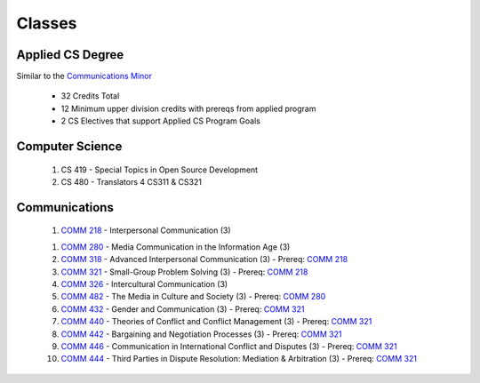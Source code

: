 =======
Classes
=======


Applied CS Degree
-----------------

Similar to the `Communications Minor`_

 * 32 Credits Total
 * 12 Minimum upper division credits with prereqs from applied program
 * 2 CS Electives that support Applied CS Program Goals

Computer Science
----------------
 #. CS 419 - Special Topics in Open Source Development
 #. CS 480 - Translators 4 CS311 & CS321

Communications
--------------
 1) `COMM 218`_ - Interpersonal Communication (3)

 1. `COMM 280`_ - Media Communication in the Information Age (3)

 #. `COMM 318`_ - Advanced Interpersonal Communication (3) - Prereq: `COMM 218`_

 #. `COMM 321`_ - Small-Group Problem Solving (3) - Prereq: `COMM 218`_
 
 #. `COMM 326`_ - Intercultural Communication (3)
 
 #. `COMM 482`_ - The Media in Culture and Society (3) - Prereq: `COMM 280`_
 
 #. `COMM 432`_ - Gender and Communication (3) - Prereq: `COMM 321`_
 
 #. `COMM 440`_ - Theories of Conflict and Conflict Management (3) - Prereq: `COMM 321`_
 
 #. `COMM 442`_ - Bargaining and Negotiation Processes (3) - Prereq: `COMM 321`_
 
 #. `COMM 446`_ - Communication in International Conflict and Disputes (3) - Prereq: `COMM 321`_
 
 #. `COMM 444`_ - Third Parties in Dispute Resolution: Mediation & Arbitration (3) - Prereq: `COMM 321`_


.. _Communications Minor: http://catalog.oregonstate.edu/MinorDetail.aspx?minor=983&college=10
.. _COMM 218: http://catalog.oregonstate.edu/CourseDetail.aspx?subjectcode=COMM&coursenumber=218
.. _COMM 280: http://catalog.oregonstate.edu/CourseDetail.aspx?subjectcode=COMM&coursenumber=280
.. _COMM 318: http://catalog.oregonstate.edu/CourseDetail.aspx?subjectcode=COMM&coursenumber=318
.. _COMM 321: http://catalog.oregonstate.edu/CourseDetail.aspx?subjectcode=COMM&coursenumber=321
.. _COMM 326: http://catalog.oregonstate.edu/CourseDetail.aspx?subjectcode=COMM&coursenumber=326
.. _COMM 432: http://catalog.oregonstate.edu/CourseDetail.aspx?subjectcode=COMM&coursenumber=432
.. _COMM 440: http://catalog.oregonstate.edu/CourseDetail.aspx?subjectcode=COMM&coursenumber=440
.. _COMM 442: http://catalog.oregonstate.edu/CourseDetail.aspx?subjectcode=COMM&coursenumber=442
.. _COMM 444: http://catalog.oregonstate.edu/CourseDetail.aspx?subjectcode=COMM&coursenumber=444
.. _COMM 446: http://catalog.oregonstate.edu/CourseDetail.aspx?subjectcode=COMM&coursenumber=446
.. _COMM 482: http://catalog.oregonstate.edu/CourseDetail.aspx?subjectcode=COMM&coursenumber=482
